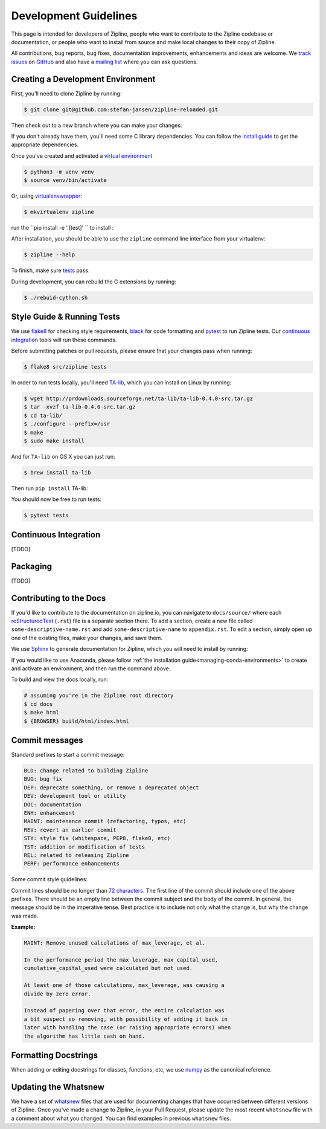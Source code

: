 Development Guidelines
======================
This page is intended for developers of Zipline, people who want to contribute to the Zipline codebase or documentation, or people who want to install from source and make local changes to their copy of Zipline.

All contributions, bug reports, bug fixes, documentation improvements, enhancements and ideas are welcome. We `track issues`__ on `GitHub`__ and also have a `mailing list`__ where you can ask questions.

__ https://github.com/stefan-jansen/zipline-reloaded/issues
__ https://github.com/
__ https://exchange.ml4trading.io/

Creating a Development Environment
----------------------------------

First, you'll need to clone Zipline by running:

.. code-block:: bash

   $ git clone git@github.com:stefan-jansen/zipline-reloaded.git

Then check out to a new branch where you can make your changes:

.. code-block:: bash
   $ cd zipline-reloaded
   $ git checkout -b some-short-descriptive-name

If you don't already have them, you'll need some C library dependencies. You can follow the `install guide`__ to get the appropriate dependencies.

__ install.rst

Once you've created and activated a `virtual environment`__

__ https://docs.python.org/3/library/venv.html

.. code-block:: bash

   $ python3 -m venv venv
   $ source venv/bin/activate

Or, using `virtualenvwrapper`__:

__ https://virtualenvwrapper.readthedocs.io/en/latest/

.. code-block:: bash

   $ mkvirtualenv zipline

run the ``pip install -e '.[test]' `` to install :

After installation, you should be able to use the ``zipline`` command line interface from your virtualenv:

.. code-block:: bash

   $ zipline --help

To finish, make sure `tests`__ pass.

__ #style-guide-running-tests

During development, you can rebuild the C extensions by running:

.. code-block:: bash

   $ ./rebuid-cython.sh


Style Guide & Running Tests
---------------------------

We use `flake8`__ for checking style requirements, `black`__ for code formatting and `pytest`__ to run Zipline tests. Our `continuous integration`__ tools will run these commands.

__ https://flake8.pycqa.org/en/latest/
__ https://black.readthedocs.io/en/stable/
__ https://docs.pytest.org/en/latest/
__ https://en.wikipedia.org/wiki/Continuous_integration

Before submitting patches or pull requests, please ensure that your changes pass when running:

.. code-block:: bash

   $ flake8 src/zipline tests

In order to run tests locally, you'll need `TA-lib`__, which you can install on Linux by running:

__ https://mrjbq7.github.io/ta-lib/install.html

.. code-block:: bash

   $ wget http://prdownloads.sourceforge.net/ta-lib/ta-lib-0.4.0-src.tar.gz
   $ tar -xvzf ta-lib-0.4.0-src.tar.gz
   $ cd ta-lib/
   $ ./configure --prefix=/usr
   $ make
   $ sudo make install

And for ``TA-lib`` on OS X you can just run:

.. code-block:: bash

   $ brew install ta-lib

Then run ``pip install`` TA-lib:

You should now be free to run tests:

.. code-block:: bash

   $ pytest tests


Continuous Integration
----------------------
[TODO]

Packaging
---------

[TODO]


Contributing to the Docs
------------------------

If you'd like to contribute to the documentation on zipline.io, you can navigate to ``docs/source/`` where each `reStructuredText`__ (``.rst``) file is a separate section there. To add a section, create a new file called ``some-descriptive-name.rst`` and add ``some-descriptive-name`` to ``appendix.rst``. To edit a section, simply open up one of the existing files, make your changes, and save them.

__ https://en.wikipedia.org/wiki/ReStructuredText

We use `Sphinx`__ to generate documentation for Zipline, which you will need to install by running:

__ https://www.sphinx-doc.org/en/master/


If you would like to use Anaconda, please follow :ref:`the installation guide<managing-conda-environments>` to create and activate an environment, and then run the command above.

To build and view the docs locally, run:

.. code-block:: bash

   # assuming you're in the Zipline root directory
   $ cd docs
   $ make html
   $ {BROWSER} build/html/index.html


Commit messages
---------------

Standard prefixes to start a commit message:

.. code-block:: text

   BLD: change related to building Zipline
   BUG: bug fix
   DEP: deprecate something, or remove a deprecated object
   DEV: development tool or utility
   DOC: documentation
   ENH: enhancement
   MAINT: maintenance commit (refactoring, typos, etc)
   REV: revert an earlier commit
   STY: style fix (whitespace, PEP8, flake8, etc)
   TST: addition or modification of tests
   REL: related to releasing Zipline
   PERF: performance enhancements


Some commit style guidelines:

Commit lines should be no longer than `72 characters`__. The first line of the commit should include one of the above prefixes. There should be an empty line between the commit subject and the body of the commit. In general, the message should be in the imperative tense. Best practice is to include not only what the change is, but why the change was made.

__ https://git-scm.com/book/en/v2/Distributed-Git-Contributing-to-a-Project

**Example:**

.. code-block:: text

   MAINT: Remove unused calculations of max_leverage, et al.

   In the performance period the max_leverage, max_capital_used,
   cumulative_capital_used were calculated but not used.

   At least one of those calculations, max_leverage, was causing a
   divide by zero error.

   Instead of papering over that error, the entire calculation was
   a bit suspect so removing, with possibility of adding it back in
   later with handling the case (or raising appropriate errors) when
   the algorithm has little cash on hand.


Formatting Docstrings
---------------------

When adding or editing docstrings for classes, functions, etc, we use `numpy`__ as the canonical reference.

__ https://github.com/numpy/numpy/blob/master/doc/HOWTO_DOCUMENT.rst.txt


Updating the Whatsnew
---------------------

We have a set of `whatsnew <https://github.com/stefan-jansen/zipline-reloaded/tree/main/docs/source/whatsnew>`__ files that are used for documenting changes that have occurred between different versions of Zipline.
Once you've made a change to Zipline, in your Pull Request, please update the most recent ``whatsnew`` file with a comment about what you changed. You can find examples in previous ``whatsnew`` files.
